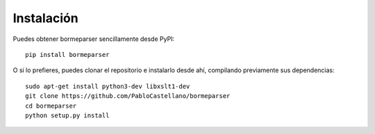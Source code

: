 Instalación
===========

Puedes obtener bormeparser sencillamente desde PyPI::

    pip install bormeparser

O si lo prefieres, puedes clonar el repositorio e instalarlo desde ahí, compilando previamente sus dependencias::

    sudo apt-get install python3-dev libxslt1-dev
    git clone https://github.com/PabloCastellano/bormeparser
    cd bormeparser
    python setup.py install
